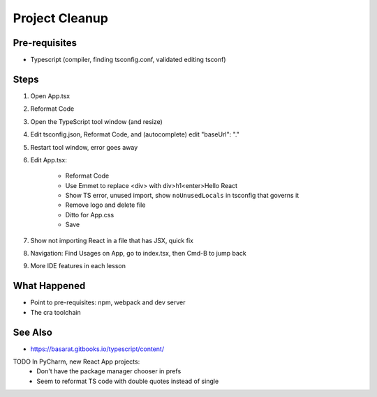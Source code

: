 .. tutorialstep::
    published: 2018-02-26 12:00
    excerpt: Use PyCharm to create and open the project with all dependencies, then see some of the machinery in action.
    is_pro: True
    references:
        author:
            - pauleveritt
        technology:
            - react

===============
Project Cleanup
===============

Pre-requisites
==============

- Typescript (compiler, finding tsconfig.conf, validated editing tsconf)

Steps
=====

#. Open App.tsx

#. Reformat Code

#. Open the TypeScript tool window (and resize)

#. Edit tsconfig.json, Reformat Code, and (autocomplete) edit "baseUrl": "."

#. Restart tool window, error goes away

#. Edit App.tsx:

    - Reformat Code

    - Use Emmet to replace <div> with div>h1<enter>Hello React

    - Show TS error, unused import, show ``noUnusedLocals`` in tsconfig that
      governs it

    - Remove logo and delete file

    - Ditto for App.css

    - Save

#. Show not importing React in a file that has JSX, quick fix

#. Navigation: Find Usages on App, go to index.tsx, then Cmd-B to jump back

#. More IDE features in each lesson

What Happened
=============

- Point to pre-requisites: npm, webpack and dev server

- The cra toolchain

See Also
========

- https://basarat.gitbooks.io/typescript/content/

TODO In PyCharm, new React App projects:
    - Don't have the package manager chooser in prefs
    - Seem to reformat TS code with double quotes instead of single